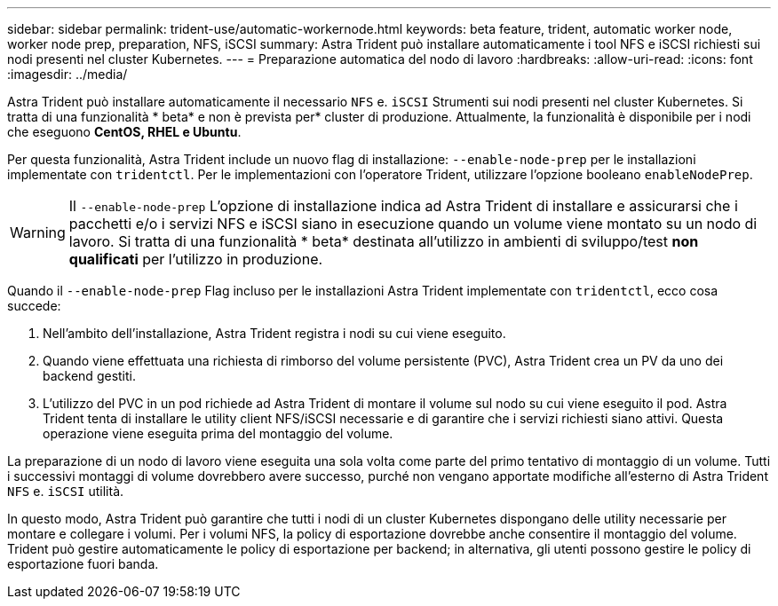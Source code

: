 ---
sidebar: sidebar 
permalink: trident-use/automatic-workernode.html 
keywords: beta feature, trident, automatic worker node, worker node prep, preparation, NFS, iSCSI 
summary: Astra Trident può installare automaticamente i tool NFS e iSCSI richiesti sui nodi presenti nel cluster Kubernetes. 
---
= Preparazione automatica del nodo di lavoro
:hardbreaks:
:allow-uri-read: 
:icons: font
:imagesdir: ../media/


Astra Trident può installare automaticamente il necessario `NFS` e. `iSCSI` Strumenti sui nodi presenti nel cluster Kubernetes. Si tratta di una funzionalità * beta* e non è prevista per* cluster di produzione. Attualmente, la funzionalità è disponibile per i nodi che eseguono *CentOS, RHEL e Ubuntu*.

Per questa funzionalità, Astra Trident include un nuovo flag di installazione: `--enable-node-prep` per le installazioni implementate con `tridentctl`. Per le implementazioni con l'operatore Trident, utilizzare l'opzione booleano `enableNodePrep`.


WARNING: Il `--enable-node-prep` L'opzione di installazione indica ad Astra Trident di installare e assicurarsi che i pacchetti e/o i servizi NFS e iSCSI siano in esecuzione quando un volume viene montato su un nodo di lavoro. Si tratta di una funzionalità * beta* destinata all'utilizzo in ambienti di sviluppo/test *non qualificati* per l'utilizzo in produzione.

Quando il `--enable-node-prep` Flag incluso per le installazioni Astra Trident implementate con `tridentctl`, ecco cosa succede:

. Nell'ambito dell'installazione, Astra Trident registra i nodi su cui viene eseguito.
. Quando viene effettuata una richiesta di rimborso del volume persistente (PVC), Astra Trident crea un PV da uno dei backend gestiti.
. L'utilizzo del PVC in un pod richiede ad Astra Trident di montare il volume sul nodo su cui viene eseguito il pod. Astra Trident tenta di installare le utility client NFS/iSCSI necessarie e di garantire che i servizi richiesti siano attivi. Questa operazione viene eseguita prima del montaggio del volume.


La preparazione di un nodo di lavoro viene eseguita una sola volta come parte del primo tentativo di montaggio di un volume. Tutti i successivi montaggi di volume dovrebbero avere successo, purché non vengano apportate modifiche all'esterno di Astra Trident `NFS` e. `iSCSI` utilità.

In questo modo, Astra Trident può garantire che tutti i nodi di un cluster Kubernetes dispongano delle utility necessarie per montare e collegare i volumi. Per i volumi NFS, la policy di esportazione dovrebbe anche consentire il montaggio del volume. Trident può gestire automaticamente le policy di esportazione per backend; in alternativa, gli utenti possono gestire le policy di esportazione fuori banda.
